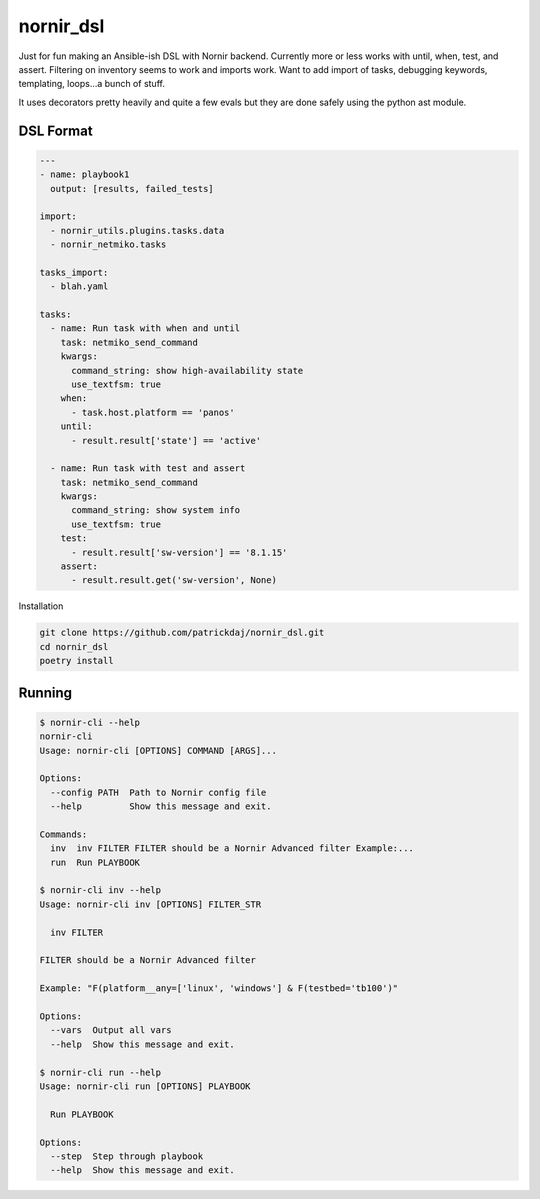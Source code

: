 nornir_dsl
##########
Just for fun making an Ansible-ish DSL with Nornir backend.  Currently more or less works with until, when, test, 
and assert.  Filtering on inventory seems to work and imports work.  Want to add import of tasks, debugging keywords,
templating, loops...a bunch of stuff.

It uses decorators pretty heavily and quite a few evals but they are done safely using the python ast module.

DSL Format
----------

.. code-block:: yaml

    ---
    - name: playbook1
      output: [results, failed_tests]
    
    import:
      - nornir_utils.plugins.tasks.data
      - nornir_netmiko.tasks

    tasks_import:
      - blah.yaml

    tasks:
      - name: Run task with when and until
        task: netmiko_send_command
        kwargs:
          command_string: show high-availability state
          use_textfsm: true
        when:
          - task.host.platform == 'panos'
        until:
          - result.result['state'] == 'active'

      - name: Run task with test and assert
        task: netmiko_send_command
        kwargs:
          command_string: show system info
          use_textfsm: true
        test:
          - result.result['sw-version'] == '8.1.15'
        assert:
          - result.result.get('sw-version', None)

Installation

.. code-block:: shell

    git clone https://github.com/patrickdaj/nornir_dsl.git
    cd nornir_dsl
    poetry install

Running
-------

.. code-block:: shell

    $ nornir-cli --help
    nornir-cli
    Usage: nornir-cli [OPTIONS] COMMAND [ARGS]...

    Options:
      --config PATH  Path to Nornir config file
      --help         Show this message and exit.

    Commands:
      inv  inv FILTER FILTER should be a Nornir Advanced filter Example:...
      run  Run PLAYBOOK

    $ nornir-cli inv --help
    Usage: nornir-cli inv [OPTIONS] FILTER_STR

      inv FILTER

    FILTER should be a Nornir Advanced filter

    Example: "F(platform__any=['linux', 'windows'] & F(testbed='tb100')"

    Options:
      --vars  Output all vars
      --help  Show this message and exit.

    $ nornir-cli run --help
    Usage: nornir-cli run [OPTIONS] PLAYBOOK

      Run PLAYBOOK

    Options:
      --step  Step through playbook
      --help  Show this message and exit.